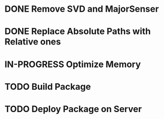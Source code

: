 * DONE Remove SVD and MajorSenser

* DONE Replace Absolute Paths with Relative ones

* IN-PROGRESS Optimize Memory

* TODO Build Package

* TODO Deploy Package on Server
